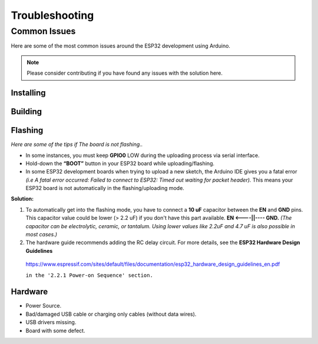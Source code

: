 ###############
Troubleshooting
###############

Common Issues
=============

Here are some of the most common issues around the ESP32 development using Arduino.

.. note:: Please consider contributing if you have found any issues with the solution here.

Installing
----------

Building
--------

Flashing
--------

*Here are some of the tips if The board is not flashing..*

* In some instances, you must keep **GPIO0** LOW during the uploading process via serial interface.
* Hold-down the **“BOOT”** button in your ESP32 board while uploading/flashing.
* In some ESP32 development boards when trying to upload a new sketch, the Arduino IDE gives you a fatal error *(i.e A fatal error occurred: Failed to connect to ESP32: Timed out waiting for packet header).* This means your ESP32 board is not automatically in the flashing/uploading mode.
**Solution:** 

1. To automatically get into the flashing mode, you have to connect a **10 uF** capacitor between the **EN** and **GND** pins. This capacitor value could be lower (> 2.2 uF) if you don't have this part available. **EN <----||---- GND.** *(The capacitor can be electrolytic, ceramic, or tantalum. Using lower values like 2.2uF and 4.7 uF is also possible in most cases.)*
2. The hardware guide recommends adding the RC delay circuit. For more details, see the **ESP32 Hardware Design Guidelines**
  https://www.espressif.com/sites/default/files/documentation/esp32_hardware_design_guidelines_en.pdf 
   
  ``in the '2.2.1 Power-on Sequence' section.``

Hardware
--------

* Power Source.
* Bad/damaged USB cable or charging only cables (without data wires).
* USB drivers missing.
* Board with some defect.
